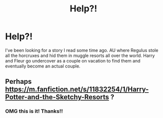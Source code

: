 #+TITLE: Help?!

* Help?!
:PROPERTIES:
:Author: pfagan92
:Score: 10
:DateUnix: 1580860082.0
:DateShort: 2020-Feb-05
:END:
I've been looking for a story I read some time ago. AU where Regulus stole all the horcruxes and hid them in muggle resorts all over the world. Harry and Fleur go undercover as a couple on vacation to find them and eventually become an actual couple.


** Perhaps [[https://m.fanfiction.net/s/11832254/1/Harry-Potter-and-the-Sketchy-Resorts]] ?
:PROPERTIES:
:Author: GlassGlaistig
:Score: 2
:DateUnix: 1580878462.0
:DateShort: 2020-Feb-05
:END:

*** OMG this is it! Thanks!!
:PROPERTIES:
:Author: pfagan92
:Score: 2
:DateUnix: 1580878538.0
:DateShort: 2020-Feb-05
:END:

